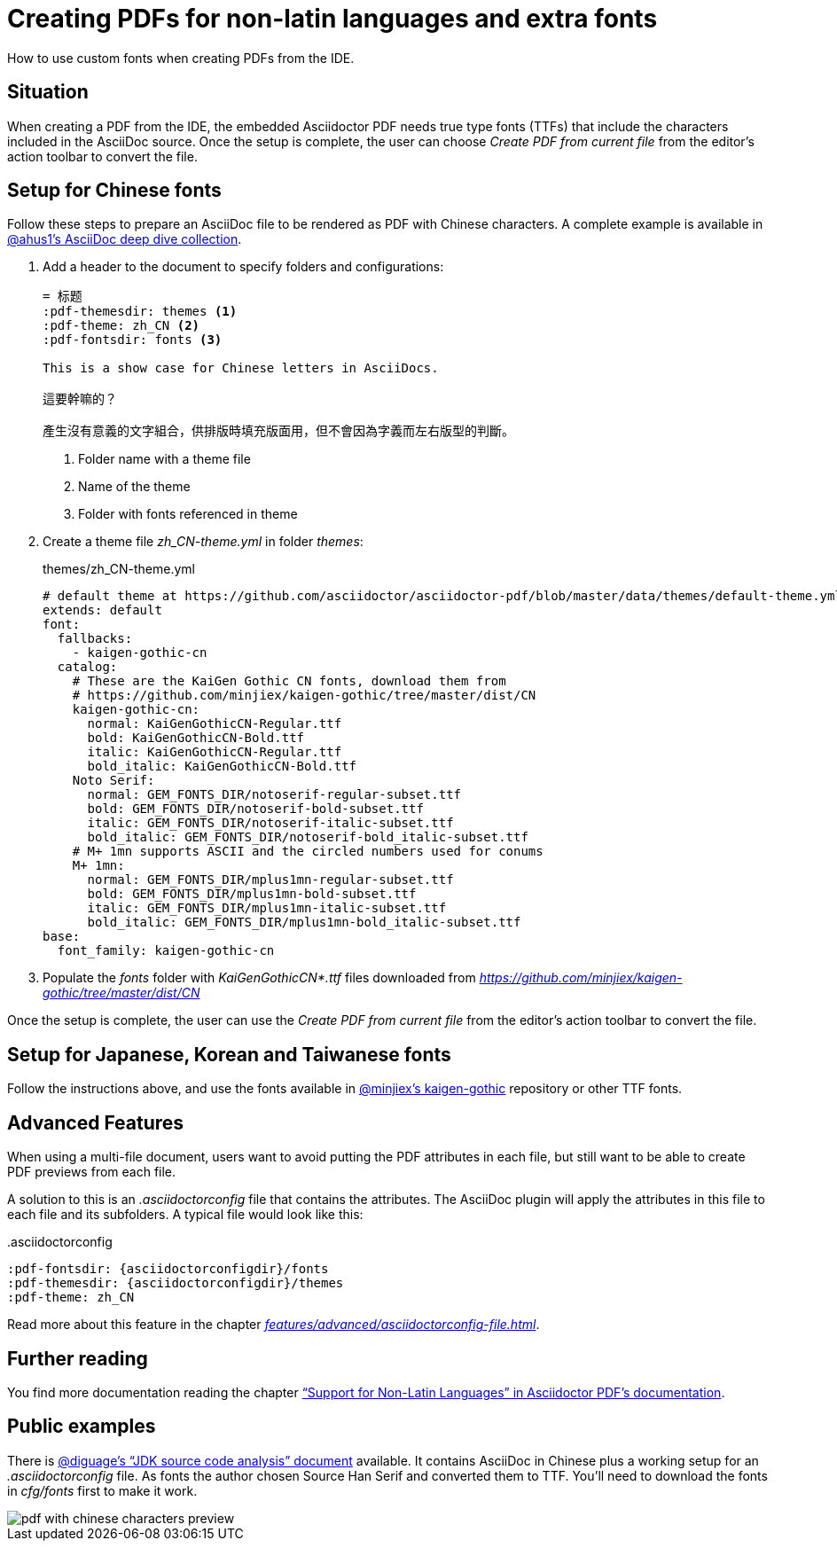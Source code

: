 = Creating PDFs for non-latin languages and extra fonts
:description: How to use custom fonts when creating PDFs from the IDE
:navtitle: PDFs with non-latin fonts

{description}.

== Situation

When creating a PDF from the IDE, the embedded Asciidoctor PDF needs true type fonts (TTFs) that include the characters included in the AsciiDoc source.
Once the setup is complete, the user can choose _Create PDF from current file_ from the editor's action toolbar to convert the file.

== Setup for Chinese fonts

Follow these steps to prepare an AsciiDoc file to be rendered as PDF with Chinese characters.
A complete example is available in https://github.com/ahus1/asciidoctor-deepdive/tree/master/manual-zh_CN[@ahus1's AsciiDoc deep dive collection].

. Add a header to the document to specify folders and configurations:
+
[source,text]
----
= 标题
:pdf-themesdir: themes <1>
:pdf-theme: zh_CN <2>
:pdf-fontsdir: fonts <3>

This is a show case for Chinese letters in AsciiDocs.

這要幹嘛的？

產生沒有意義的文字組合，供排版時填充版面用，但不會因為字義而左右版型的判斷。
----
<.> Folder name with a theme file
<.> Name of the theme
<.> Folder with fonts referenced in theme
. Create a theme file _zh_CN-theme.yml_ in folder _themes_:
+
.themes/zh_CN-theme.yml
[source,yaml]
----
# default theme at https://github.com/asciidoctor/asciidoctor-pdf/blob/master/data/themes/default-theme.yml
extends: default
font:
  fallbacks:
    - kaigen-gothic-cn
  catalog:
    # These are the KaiGen Gothic CN fonts, download them from
    # https://github.com/minjiex/kaigen-gothic/tree/master/dist/CN
    kaigen-gothic-cn:
      normal: KaiGenGothicCN-Regular.ttf
      bold: KaiGenGothicCN-Bold.ttf
      italic: KaiGenGothicCN-Regular.ttf
      bold_italic: KaiGenGothicCN-Bold.ttf
    Noto Serif:
      normal: GEM_FONTS_DIR/notoserif-regular-subset.ttf
      bold: GEM_FONTS_DIR/notoserif-bold-subset.ttf
      italic: GEM_FONTS_DIR/notoserif-italic-subset.ttf
      bold_italic: GEM_FONTS_DIR/notoserif-bold_italic-subset.ttf
    # M+ 1mn supports ASCII and the circled numbers used for conums
    M+ 1mn:
      normal: GEM_FONTS_DIR/mplus1mn-regular-subset.ttf
      bold: GEM_FONTS_DIR/mplus1mn-bold-subset.ttf
      italic: GEM_FONTS_DIR/mplus1mn-italic-subset.ttf
      bold_italic: GEM_FONTS_DIR/mplus1mn-bold_italic-subset.ttf
base:
  font_family: kaigen-gothic-cn
----
. Populate the _fonts_ folder with _KaiGenGothicCN*.ttf_ files downloaded from _https://github.com/minjiex/kaigen-gothic/tree/master/dist/CN_

Once the setup is complete, the user can use the _Create PDF from current file_ from the editor's action toolbar to convert the file.

== Setup for Japanese, Korean and Taiwanese fonts

Follow the instructions above, and use the fonts available in https://github.com/minjiex/kaigen-gothic/tree/master/dist[@minjiex's kaigen-gothic^] repository or other TTF fonts.

== Advanced Features

When using a multi-file document, users want to avoid putting the PDF attributes in each file, but still want to be able to create PDF previews from each file.

A solution to this is an _.asciidoctorconfig_ file that contains the attributes.
The AsciiDoc plugin will apply the attributes in this file to each file and its subfolders.
A typical file would look like this:

..asciidoctorconfig
[source,asciidoc]
----
:pdf-fontsdir: {asciidoctorconfigdir}/fonts
:pdf-themesdir: {asciidoctorconfigdir}/themes
:pdf-theme: zh_CN
----

Read more about this feature in the chapter _xref:features/advanced/asciidoctorconfig-file.adoc[]_.

== Further reading

You find more documentation reading the chapter https://github.com/asciidoctor/asciidoctor-pdf#support-for-non-latin-languages["`Support for Non-Latin Languages`" in Asciidoctor PDF's documentation].

== Public examples

There is https://github.com/diguage/jdk-source-analysis[@diguage's "`JDK source code analysis`" document] available.
It contains AsciiDoc in Chinese plus a working setup for an _.asciidoctorconfig_ file.
As fonts the author chosen Source Han Serif and converted them to TTF.
You'll need to download the fonts in _cfg/fonts_ first to make it work.

image::pdf-with-chinese-characters-preview.png[]


